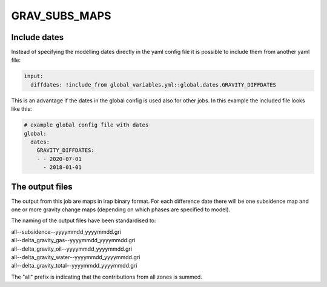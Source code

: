 
GRAV_SUBS_MAPS
==============

.. argparse::
   :module: subscript.grav_subs_maps.grav_subs_maps
   :func: get_parser
   :prog: grav_subs_maps
	
Include dates
-------------

Instead of specifying the modelling dates directly in the yaml config file
it is possible to include them from another yaml file:

.. code-block:: text

  input:
    diffdates: !include_from global_variables.yml::global.dates.GRAVITY_DIFFDATES

This is an advantage if the dates in the global config is used also for other jobs. In this example the included file looks like this:

.. code-block:: yaml

  # example global config file with dates
  global:
    dates:
      GRAVITY_DIFFDATES:
      - - 2020-07-01
        - 2018-01-01
   
The output files
----------------

The output from this job are maps in irap binary format. For each difference date there will be one subsidence map and one or more gravity change maps (depending on which phases are specified to model).

The naming of the output files have been standardised to:

| all--subsidence--yyyymmdd_yyyymmdd.gri

| all--delta_gravity_gas--yyyymmdd_yyyymmdd.gri
| all--delta_gravity_oil--yyyymmdd_yyyymmdd.gri
| all--delta_gravity_water--yyyymmdd_yyyymmdd.gri
| all--delta_gravity_total--yyyymmdd_yyyymmdd.gri

The "all" prefix is indicating that the contributions from all zones is summed.    

